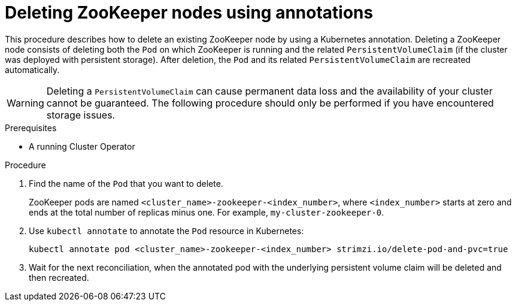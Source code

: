 // Module included in the following assemblies:
//
// assembly-management-tasks.adoc

[id='proc-manual-delete-pod-pvc-zookeeper-{context}']
= Deleting ZooKeeper nodes using annotations

This procedure describes how to delete an existing ZooKeeper node by using a Kubernetes annotation.
Deleting a ZooKeeper node consists of deleting both the `Pod` on which ZooKeeper is running and the related `PersistentVolumeClaim` (if the cluster was deployed with persistent storage).
After deletion, the `Pod` and its related `PersistentVolumeClaim` are recreated automatically.

WARNING: Deleting a `PersistentVolumeClaim` can cause permanent data loss and the availability of your cluster cannot be guaranteed.
The following procedure should only be performed if you have encountered storage issues.

.Prerequisites

* A running Cluster Operator

.Procedure

. Find the name of the `Pod` that you want to delete.
+
ZooKeeper pods are named `<cluster_name>-zookeeper-<index_number>`, where `<index_number>` starts at zero and ends at the total number of replicas minus one.
For example, `my-cluster-zookeeper-0`.

. Use `kubectl annotate` to annotate the `Pod` resource in Kubernetes:
+
[source,shell,subs="+quotes,attributes+"]
kubectl annotate pod <cluster_name>-zookeeper-<index_number> strimzi.io/delete-pod-and-pvc=true

. Wait for the next reconciliation, when the annotated pod with the underlying persistent volume claim will be deleted and then recreated.
